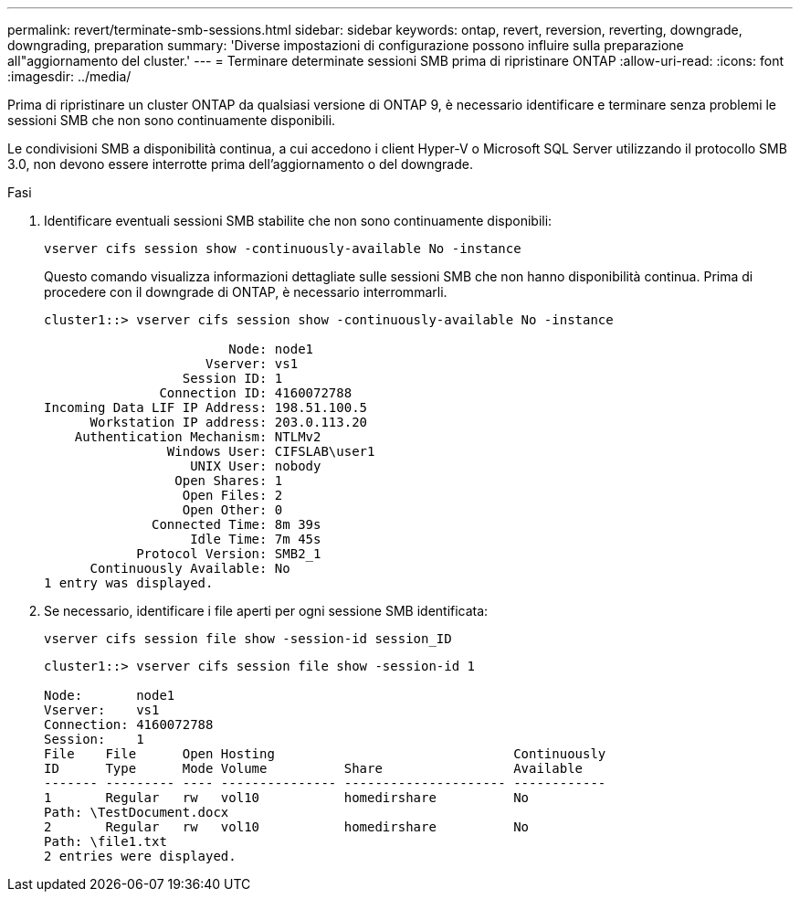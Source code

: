 ---
permalink: revert/terminate-smb-sessions.html 
sidebar: sidebar 
keywords: ontap, revert, reversion, reverting, downgrade, downgrading, preparation 
summary: 'Diverse impostazioni di configurazione possono influire sulla preparazione all"aggiornamento del cluster.' 
---
= Terminare determinate sessioni SMB prima di ripristinare ONTAP
:allow-uri-read: 
:icons: font
:imagesdir: ../media/


[role="lead"]
Prima di ripristinare un cluster ONTAP da qualsiasi versione di ONTAP 9, è necessario identificare e terminare senza problemi le sessioni SMB che non sono continuamente disponibili.

Le condivisioni SMB a disponibilità continua, a cui accedono i client Hyper-V o Microsoft SQL Server utilizzando il protocollo SMB 3.0, non devono essere interrotte prima dell'aggiornamento o del downgrade.

.Fasi
. Identificare eventuali sessioni SMB stabilite che non sono continuamente disponibili:
+
[source, cli]
----
vserver cifs session show -continuously-available No -instance
----
+
Questo comando visualizza informazioni dettagliate sulle sessioni SMB che non hanno disponibilità continua. Prima di procedere con il downgrade di ONTAP, è necessario interrommarli.

+
[listing]
----
cluster1::> vserver cifs session show -continuously-available No -instance

                        Node: node1
                     Vserver: vs1
                  Session ID: 1
               Connection ID: 4160072788
Incoming Data LIF IP Address: 198.51.100.5
      Workstation IP address: 203.0.113.20
    Authentication Mechanism: NTLMv2
                Windows User: CIFSLAB\user1
                   UNIX User: nobody
                 Open Shares: 1
                  Open Files: 2
                  Open Other: 0
              Connected Time: 8m 39s
                   Idle Time: 7m 45s
            Protocol Version: SMB2_1
      Continuously Available: No
1 entry was displayed.
----
. Se necessario, identificare i file aperti per ogni sessione SMB identificata:
+
[source, cli]
----
vserver cifs session file show -session-id session_ID
----
+
[listing]
----
cluster1::> vserver cifs session file show -session-id 1

Node:       node1
Vserver:    vs1
Connection: 4160072788
Session:    1
File    File      Open Hosting                               Continuously
ID      Type      Mode Volume          Share                 Available
------- --------- ---- --------------- --------------------- ------------
1       Regular   rw   vol10           homedirshare          No
Path: \TestDocument.docx
2       Regular   rw   vol10           homedirshare          No
Path: \file1.txt
2 entries were displayed.
----

